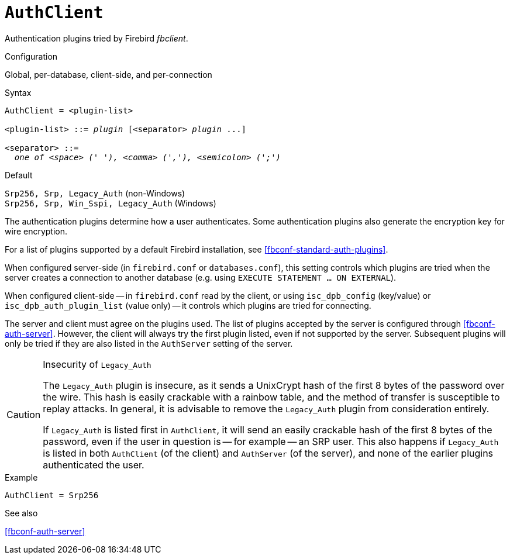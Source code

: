 [#fbconf-auth-client]
= `AuthClient`

Authentication plugins tried by Firebird _fbclient_.

.Configuration
Global, per-database, client-side, and per-connection

.Syntax
[listing,subs=+quotes]
----
AuthClient = <plugin-list>

<plugin-list> ::= _plugin_ [<separator> _plugin_ ...]

<separator> ::=
  _one of <space> (' '), <comma> (','), <semicolon> (';')_
----

.Default
`Srp256, Srp, Legacy_Auth` (non-Windows) +
`Srp256, Srp, Win_Sspi, Legacy_Auth` (Windows)

The authentication plugins determine how a user authenticates.
Some authentication plugins also generate the encryption key for wire encryption.

For a list of plugins supported by a default Firebird installation, see <<fbconf-standard-auth-plugins>>.

When configured server-side (in `firebird.conf` or `databases.conf`), this setting controls which plugins are tried when the server creates a connection to another database (e.g. using `EXECUTE STATEMENT ... ON EXTERNAL`).

When configured client-side -- in `firebird.conf` read by the client, or using `isc_dpb_config` (key/value) or `isc_dpb_auth_plugin_list` (value only) -- it controls which plugins are tried for connecting.

The server and client must agree on the plugins used.
The list of plugins accepted by the server is configured through <<fbconf-auth-server>>.
However, the client will always try the first plugin listed, even if not supported by the server.
Subsequent plugins will only be tried if they are also listed in the `AuthServer` setting of the server.

.Insecurity of `Legacy_Auth`
[CAUTION]
====
The `Legacy_Auth` plugin is insecure, as it sends a UnixCrypt hash of the first 8 bytes of the password over the wire.
This hash is easily crackable with a rainbow table, and the method of transfer is susceptible to replay attacks.
In general, it is advisable to remove the `Legacy_Auth` plugin from consideration entirely.

If `Legacy_Auth` is listed first in `AuthClient`, it will send an easily crackable hash of the first 8 bytes of the password, even if the user in question is -- for example -- an SRP user.
This also happens if `Legacy_Auth` is listed in both `AuthClient` (of the client) and `AuthServer` (of the server), and none of the earlier plugins authenticated the user.
====

.Example
[listing]
----
AuthClient = Srp256
----

.See also
<<fbconf-auth-server>>

